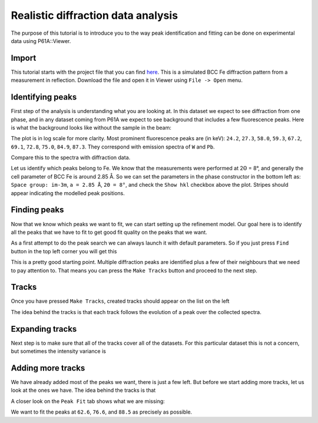 ##########################
Realistic diffraction data analysis
##########################

The purpose of this tutorial is to introduce you to the way peak identification and fitting can be done on experimental
data using P61A::Viewer.

******
Import
******

This tutorial starts with the project file that you can find
`here <https://github.com/hereon-GEMS/P61AToolkit/blob/master/data/tutorials/laplace_space_stress.pickle>`_.
This is a simulated BCC Fe diffraction pattern from a measurement in reflection.
Download the file and open it in Viewer using ``File -> Open`` menu.

*****************
Identifying peaks
*****************

First step of the analysis is understanding what you are looking at. In this dataset we expect to see diffraction from
one phase, and in any dataset coming from P61A we expect to see background that includes a few fluorescence peaks.
Here is what the background looks like without the sample in the beam:

.. image:: tut-02-img0.png
   :width: 600

The plot is in log scale for more clarity.
Most prominent fluorescence peaks are (in keV): ``24.2``, ``27.3``, ``58.0``, ``59.3``, ``67.2``, ``69.1``, ``72.8``,
``75.0``, ``84.9``, ``87.3``. They correspond with emission spectra of ``W`` and ``Pb``.

Compare this to the spectra with diffraction data.

.. image:: tut-02-img1.png
   :width: 600

Let us identify which peaks belong to Fe. We know that the measurements were performed at 2Θ = 8°,
and generally the cell parameter of BCC Fe is around 2.85 Å.
So we can set the parameters in the phase constructor in the bottom left as:
``Space group: im-3m``, ``a = 2.85 Å``, ``2Θ = 8°``, and check the ``Show hkl`` checkbox above the plot.
Stripes should appear indicating the modelled peak positions.

.. image:: tut-02-img2.png
   :width: 600

*************
Finding peaks
*************

Now that we know which peaks we want to fit, we can start setting up the refinement model.
Our goal here is to identify all the peaks that we have to fit to get good fit quality on the peaks that we want.

As a first attempt to do the peak search we can always launch it with default parameters.
So if you just press ``Find`` button in the top left corner you will get this

.. image:: tut-02-img3.png
   :width: 600

This is a pretty good starting point.
Multiple diffraction peaks are identified plus a few of their neighbours that we need to pay attention to.
That means you can press the ``Make Tracks`` button and proceed to the next step.

************
Tracks
************

Once you have pressed ``Make Tracks``, created tracks should appear on the list on the left

.. image:: tut-02-img5.png
   :width: 600

The idea behind the tracks is that each track follows the evolution of a peak over the collected spectra.


****************
Expanding tracks
****************

Next step is to make sure that all of the tracks cover all of the datasets.
For this particular dataset this is not a concern, but sometimes the intensity variance is

******************
Adding more tracks
******************

We have already added most of the peaks we want, there is just a few left.
But before we start adding more tracks, let us look at the ones we have.
The idea behind the tracks is that

A closer look on the ``Peak Fit`` tab shows what we are missing:

.. image:: tut-02-img4.png
   :width: 600

We want to fit the peaks at ``62.6``, ``76.6``, and ``88.5`` as precisely as possible.
